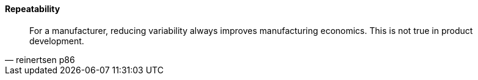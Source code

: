 ==== Repeatability
[quote, reinertsen p86]
For a manufacturer, reducing variability
always improves manufacturing economics. This is not true in product
development.
